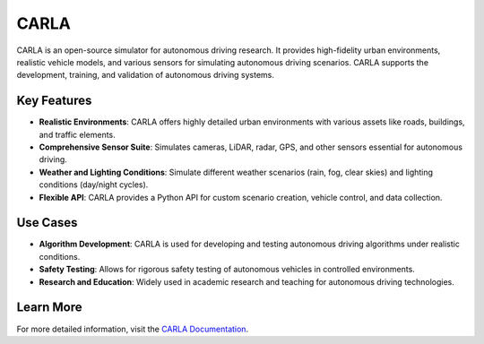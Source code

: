 CARLA
===========================

CARLA is an open-source simulator for autonomous driving research. It provides high-fidelity urban environments, realistic vehicle models, and various sensors for simulating autonomous driving scenarios. CARLA supports the development, training, and validation of autonomous driving systems.

Key Features
------------

- **Realistic Environments**: CARLA offers highly detailed urban environments with various assets like roads, buildings, and traffic elements.
- **Comprehensive Sensor Suite**: Simulates cameras, LiDAR, radar, GPS, and other sensors essential for autonomous driving.
- **Weather and Lighting Conditions**: Simulate different weather scenarios (rain, fog, clear skies) and lighting conditions (day/night cycles).
- **Flexible API**: CARLA provides a Python API for custom scenario creation, vehicle control, and data collection.

Use Cases
---------

- **Algorithm Development**: CARLA is used for developing and testing autonomous driving algorithms under realistic conditions.
- **Safety Testing**: Allows for rigorous safety testing of autonomous vehicles in controlled environments.
- **Research and Education**: Widely used in academic research and teaching for autonomous driving technologies.

Learn More
----------

For more detailed information, visit the `CARLA Documentation <https://carla.readthedocs.io>`_.

